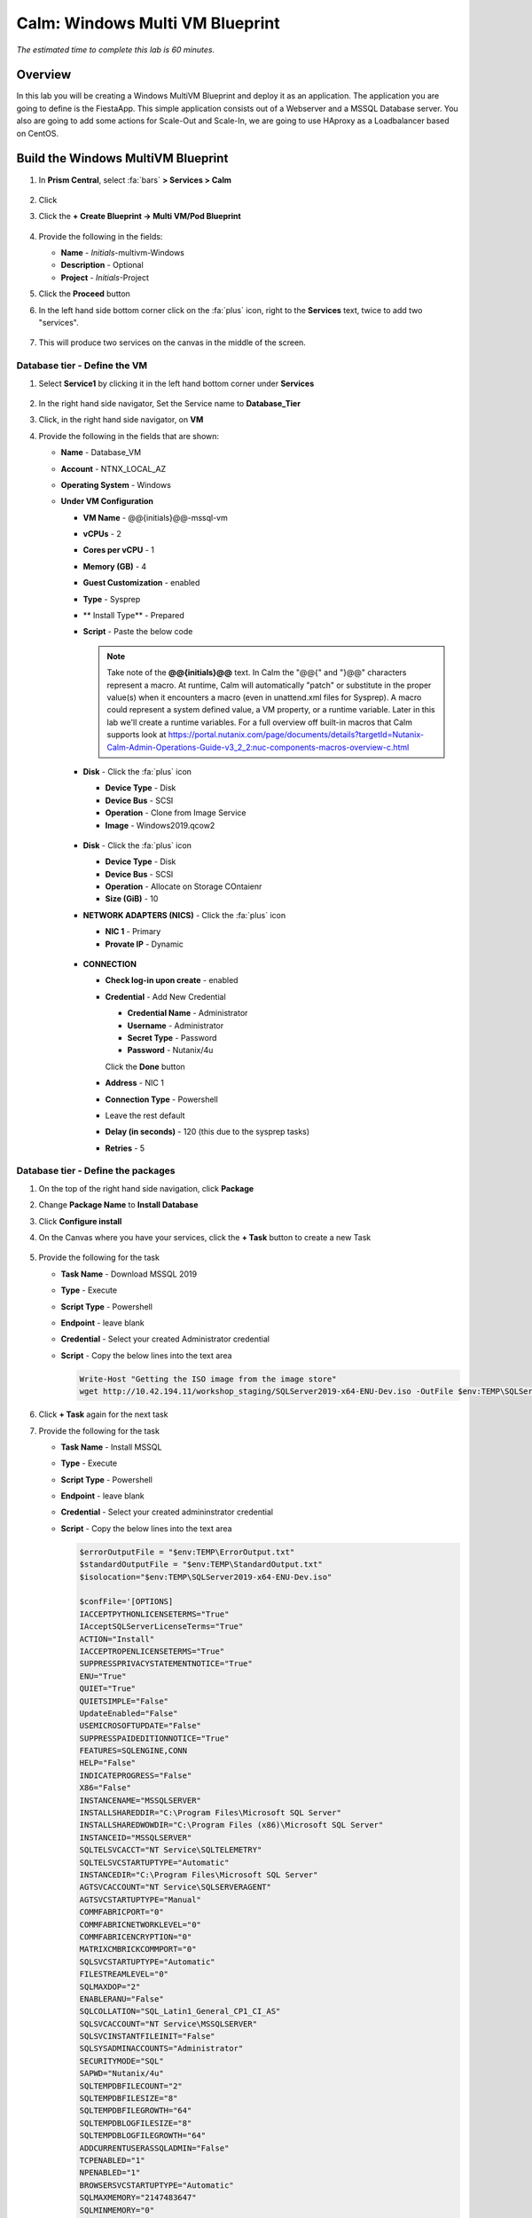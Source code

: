.. _calm_win_multivm:


--------------------------------
Calm: Windows Multi VM Blueprint
--------------------------------

*The estimated time to complete this lab is 60 minutes.*

Overview
++++++++
In this lab you will be creating a Windows MultiVM Blueprint and deploy it as an application. The application you are going to define is the FiestaApp. This simple application consists out of a Webserver and a MSSQL Database server. You also are going to add some actions for Scale-Out and Scale-In, we are going to use HAproxy as a Loadbalancer based on CentOS.


Build the Windows MultiVM Blueprint
+++++++++++++++++++++++++++++++++++

#. In **Prism Central**, select :fa:`bars` **> Services > Calm**

   .. figure:: images/1.png
      :align: center

#. Click |blueprints| 

#. Click the **+ Create Blueprint -> Multi VM/Pod Blueprint**

   .. figure:: images/2.png
      :align: center

#. Provide the following in the fields:

   - **Name** - *Initials*-multivm-Windows
   - **Description** - Optional
   - **Project** - *Initials*-Project

#. Click the **Proceed** button

#. In the left hand side bottom corner click on the :fa:`plus` icon, right to the **Services** text, twice to add two "services".
 
   .. figure:: images/4.png
      :align: center
 
#. This will produce two services on the canvas in the middle of the screen.
 
Database tier - Define the VM
*****************************
 
#. Select **Service1** by clicking it in the left hand bottom corner under **Services**
    
   .. figure:: images/5.png
      :align: center
 
#. In the right hand side navigator, Set the Service name to **Database_Tier**

#. Click, in the right hand side navigator, on **VM**

#. Provide the following in the fields that are shown:
 
   - **Name** - Database_VM
   - **Account** - NTNX_LOCAL_AZ
   - **Operating System** - Windows
   - **Under VM Configuration**

     - **VM Name** - @@{initials}@@-mssql-vm
     - **vCPUs** - 2
     - **Cores per vCPU** - 1
     - **Memory (GB)** - 4
     - **Guest Customization** - enabled 
     - **Type** - Sysprep
     - ** Install Type** - Prepared
     - **Script** - Paste the below code
       
       .. include:: mssql_unattend.xml
          :literal:
       
       .. note::
            Take note of the **@@{initials}@@** text.  In Calm the "@@{" and "}@@" characters represent a macro.  At runtime, Calm will automatically "patch" or substitute in the proper value(s) when it encounters a macro (even in unattend.xml files for Sysprep).  A macro could represent a system defined value, a VM property, or a runtime variable.  Later in this lab we'll create a runtime variables.
            For a full overview off built-in macros that Calm supports look at https://portal.nutanix.com/page/documents/details?targetId=Nutanix-Calm-Admin-Operations-Guide-v3_2_2:nuc-components-macros-overview-c.html 

     - **Disk** - Click the :fa:`plus` icon

       - **Device Type** - Disk
       - **Device Bus** - SCSI
       - **Operation** - Clone from Image Service
       - **Image** - Windows2019.qcow2

       .. figure:: images/6.png
          :align: center
          
     - **Disk** - Click the :fa:`plus` icon

       - **Device Type** - Disk
       - **Device Bus** - SCSI
       - **Operation** - Allocate on Storage COntaienr
       - **Size (GiB)** - 10
     
     - **NETWORK ADAPTERS (NICS)** - Click the :fa:`plus` icon

       - **NIC 1** - Primary
       - **Provate IP** - Dynamic

       .. figure:: images/7.png
          :align: center

     - **CONNECTION**

       - **Check log-in upon create** - enabled
       - **Credential** - Add New Credential

         - **Credential Name** - Administrator
         - **Username** - Administrator
         - **Secret Type** - Password
         - **Password** - Nutanix/4u

         Click the **Done** button

       - **Address** - NIC 1
       - **Connection Type** - Powershell
       - Leave the rest default
       - **Delay (in seconds)** - 120 (this due to the sysprep tasks)
       - **Retries** - 5

       .. figure:: images/8.png
          :align: center



Database tier - Define the packages
***********************************

#. On the top of the right hand side navigation, click **Package**

#. Change **Package Name** to **Install Database**

#. Click **Configure install**
 
#. On the Canvas where you have your services, click the **+ Task** button to create a new Task

   .. figure:: images/9.png
      :align: center

#. Provide the following for the task

   - **Task Name** - Download MSSQL 2019
   - **Type** - Execute
   - **Script Type** - Powershell
   - **Endpoint** - leave blank
   - **Credential** - Select your created Administrator credential
   - **Script** - Copy the below lines into the text area

     .. code-block:: powershell
        
        Write-Host "Getting the ISO image from the image store"
        wget http://10.42.194.11/workshop_staging/SQLServer2019-x64-ENU-Dev.iso -OutFile $env:TEMP\SQLServer2019-x64-ENU-Dev.iso 
     

   .. figure:: images/10.png
        :align: center

#. Click **+ Task** again for the next task

#. Provide the following for the task

   - **Task Name** - Install MSSQL
   - **Type** - Execute
   - **Script Type** - Powershell
   - **Endpoint** - leave blank
   - **Credential** - Select your created admininstrator credential
   - **Script** - Copy the below lines into the text area

     .. code-block:: powershell
        
        $errorOutputFile = "$env:TEMP\ErrorOutput.txt"
        $standardOutputFile = "$env:TEMP\StandardOutput.txt"
        $isolocation="$env:TEMP\SQLServer2019-x64-ENU-Dev.iso"

        $confFile='[OPTIONS]
        IACCEPTPYTHONLICENSETERMS="True"
        IAcceptSQLServerLicenseTerms="True"
        ACTION="Install"
        IACCEPTROPENLICENSETERMS="True"
        SUPPRESSPRIVACYSTATEMENTNOTICE="True"
        ENU="True"
        QUIET="True"
        QUIETSIMPLE="False"
        UpdateEnabled="False"
        USEMICROSOFTUPDATE="False"
        SUPPRESSPAIDEDITIONNOTICE="True"
        FEATURES=SQLENGINE,CONN
        HELP="False"
        INDICATEPROGRESS="False"
        X86="False"
        INSTANCENAME="MSSQLSERVER"
        INSTALLSHAREDDIR="C:\Program Files\Microsoft SQL Server"
        INSTALLSHAREDWOWDIR="C:\Program Files (x86)\Microsoft SQL Server"
        INSTANCEID="MSSQLSERVER"
        SQLTELSVCACCT="NT Service\SQLTELEMETRY"
        SQLTELSVCSTARTUPTYPE="Automatic"
        INSTANCEDIR="C:\Program Files\Microsoft SQL Server"
        AGTSVCACCOUNT="NT Service\SQLSERVERAGENT"
        AGTSVCSTARTUPTYPE="Manual"
        COMMFABRICPORT="0"
        COMMFABRICNETWORKLEVEL="0"
        COMMFABRICENCRYPTION="0"
        MATRIXCMBRICKCOMMPORT="0"
        SQLSVCSTARTUPTYPE="Automatic"
        FILESTREAMLEVEL="0"
        SQLMAXDOP="2"
        ENABLERANU="False"
        SQLCOLLATION="SQL_Latin1_General_CP1_CI_AS"
        SQLSVCACCOUNT="NT Service\MSSQLSERVER"
        SQLSVCINSTANTFILEINIT="False"
        SQLSYSADMINACCOUNTS="Administrator"
        SECURITYMODE="SQL"
        SAPWD="Nutanix/4u"
        SQLTEMPDBFILECOUNT="2"
        SQLTEMPDBFILESIZE="8"
        SQLTEMPDBFILEGROWTH="64"
        SQLTEMPDBLOGFILESIZE="8"
        SQLTEMPDBLOGFILEGROWTH="64"
        ADDCURRENTUSERASSQLADMIN="False"
        TCPENABLED="1"
        NPENABLED="1"
        BROWSERSVCSTARTUPTYPE="Automatic"
        SQLMAXMEMORY="2147483647"
        SQLMINMEMORY="0"
        MEDIALAYOUT="Full"'

        "$confFile" | out-file $env:TEMP\configfile.ini

        Write-Host "Mounting SQL Server Image"
        $drive = Mount-DiskImage -ImagePath $isoLocation

        Write-Host "Getting Disk drive of the mounted image"
        $disks = Get-WmiObject -Class Win32_logicaldisk -Filter "DriveType = '5'"

        foreach ($disk in $disks){
         $driveLetter = $disk.DeviceID
        }

        if ($driveLetter)
        {
         Write-Host "Starting the install of SQL Server"
         Start-Process $driveLetter\Setup.exe "/ConfigurationFile=$env:TEMP\configfile.ini" -Wait -RedirectStandardOutput $standardOutputFile -RedirectStandardError $errorOutputFile
        }

        $standardOutput = Get-Content $standardOutputFile -Delimiter "\r\n"

        Write-Host $standardOutput

        $errorOutput = Get-Content $errorOutputFile -Delimiter "\r\n"

        Write-Host $errorOutput

        Write-Host "Dismounting the drive."

        Dismount-DiskImage -InputObject $drive

        Write-Host "If no red text then SQL Server Successfully Installed!" 
     

#. Click **+ Task** again for the next task

#. Provide the following for the task

   - **Task Name** - Download SQL Management Studio
   - **Type** - Execute
   - **Script Type** - Powershell
   - **Endpoint** - leave blank
   - **Credential** - Select your created root credential
   - **Script** - Copy the below lines into the text area

     .. code-block:: powershell
        
        Write-Host "Downloading MS SQL Management Studio"
        wget https://aka.ms/ssmsfullsetup -OutFile $env:TEMP\SSMS-Setup-ENU.exe

#. Click **+ Task** again for the next task

#. Provide the following for the task

   - **Task Name** - Install SQL Management Studio
   - **Type** - Execute
   - **Script Type** - Powershell
   - **Endpoint** - leave blank
   - **Credential** - Select your created Admininstrator credential
   - **Script** - Copy the below lines into the text area

     .. code-block:: Powershell
        
        $errorOutputFile = "$env:TEMP\ErrorOutput.txt"
        $standardOutputFile = "$env:TEMP\StandardOutput.txt"
        Write-Host "Installing MS SQL Management Studio" 
        Start-Process $env:TEMP\SSMS-Setup-ENU.exe "/install /quiet /norestart" -Wait -RedirectStandardOutput $standardOutputFile -RedirectStandardError $errorOutputFile

#. Click **+ Task** again for the next task

#. Provide the following for the task

   - **Task Name** - Inject FiestaDB data in Database
   - **Type** - Execute
   - **Script Type** - Powershell
   - **Endpoint** - leave blank
   - **Credential** - Select your created Administrator credential
   - **Script** - Copy the below lines into the text area
   
     .. code-block:: powershell
        
         Write-Host "Downloading FiestApp SQL data"
         wget https://github.com/sharonpamela/Fiesta/archive/refs/heads/master.zip -OutFile $env:TEMP\FiestaApp.zip
         
         Write-Host "Unpacking files"
         Expand-Archive -Path $env:TEMP\FiestaApp.zip -DestinationPath $env:TEMP 
         
         Write-Host "Getting the second drive ready"
         $disk_nr=(get-disk | where-object {$_.OperationalStatus -Match "Offline"}).Number
         Initialize-Disk -Number $disk_nr -PassThru
         New-Partition -DiskNumber $disk_nr -UseMaximumSize -DriveLetter E
         Format-Volume -DriveLetter E -FileSystem NTFS -NewFileSystemLabel MSSQL
         mkdir e:\FiestaDB 
         
         Write-Host "Creating the Database on the second drive"
         Invoke-Sqlcmd -Query "CREATE DATABASE FiestaDB ON  PRIMARY ( NAME = N'FiestaDB', FILENAME = N'E:\FiestaDB\FiestaDB.mdf' , SIZE = 8192KB , FILEGROWTH = 65536KB ) LOG ON ( NAME = N'FiestaDB_log', FILENAME = N'E:\FiestaDB\FiestaDB_log.ldf' , SIZE = 8192KB , FILEGROWTH = 65536KB )" -Hostname localhost
         
         Write-Host "Injecting the FiestaDB data"
         Invoke-Sqlcmd -Inputfile $env:TEMP\Fiesta-master\seeders\FiestaDB-MSSQL.sql -Database FiestaDB
         exit 0
     
      
     

#. Your Database_VM service should look something like the below screenshot

   .. figure:: images/11.png
      :align: center 

Webserver tier - Define the VM
*****************************

#. Select **Service2** by clicking it in the left hand bottom corner under **Services**
   
#. In the right hand side navigator, Set the Service name to **Webserver_Tier**

#. Click, in the right hand side navigator, on **VM**

#. Provide the following in the fields that are shown:
 
   - **Name** - Webserver_VM
   - **Account** - NTNX_LOCAL_AZ
   - **Operating System** - Windows
   - **Under VM Configuration**

     - **VM Name** - @@{initials}@@-webserver@@{calm_array_index}@@-win-vm
     - **vCPUs** - 2
     - **Cores per vCPU** - 1
     - **Memory (GB)** - 4
     - **Guest Customization** - enabled 
     - **Type** - Sysprep
     - ** Install Type** - Prepared
     - **Script** - Paste the below code
       
       .. include:: webserver_unattend.xml
          :literal:
       
     - **Disk** - Click the :fa:`plus` icon

       - **Device Type** - Disk
       - **Device Bus** - SCSI
       - **Operation** - Clone from Image Service
       - **Image** - Windows2019.qcow2
     
     - **NETWORK ADAPTERS (NICS)** - Click the :fa:`plus` icon

       - **NIC 1** - Primary
       - **Provate IP** - Dynamic

     - **CONNECTION**

       - **Check log-in upon create** - enabled
       - **Credential** - Add New Credential

         - **Credential Name** - Administrator
         - **Username** - Administrator
         - **Secret Type** - Password
         - **Password** - Nutanix/4u

         Click the **Done** button

       - **Address** - NIC 1
       - **Connection Type** - Powershell
       - Leave the rest default
       - **Delay (in seconds)** - 120 (this due to the sysprep tasks)
       - **Retries** - 5

Webserver tier - Define the packages
***********************************

#. On the top of the right hand side navigation, click **Package**

#. Change **Package Name** to **Install Webserver**

#. Click **Configure install**

#. On the Canvas where you have your services, click the **+ Task** button to create a new Task

#. Provide the following for the task

   - **Task Name** - Download NPM installer
   - **Type** - Execute
   - **Script Type** - Powershell
   - **Endpoint** - leave blank
   - **Credential** - Select your created Admininstrator credential
   - **Script** - Copy the below lines into the text area
 
     .. code-block:: Powershell
        
        Write-host "Downloading the NPM server installation file"
        wget https://nodejs.org/dist/latest-v16.x/node-v16.1.0-x64.msi -OutFile $env:TEMP\node-v16.1.0-x64.msi

#. Click **+ Task** again for the next task

#. Provide the following for the task

   - **Task Name** - Installation of NPM server
   - **Type** - Execute
   - **Script Type** - Powershell
   - **Endpoint** - leave blank
   - **Credential** - Select your created Admininstrator credential
   - **Script** - Copy the below lines into the text area
 
     .. code-block:: Powershell
        
        $errorOutputFile = "$env:TEMP\ErrorOutput.txt"
        $standardOutputFile = "$env:TEMP\StandardOutput.txt"
        Write-Host "Installing NPM server" 
        Start-Process MsiExec.exe "/i $env:TEMP\node-v16.1.0-x64.msi /qn" -Wait -RedirectStandardOutput $standardOutputFile -RedirectStandardError $errorOutputFile

#. Click **+ Task** again for the next task

#. Provide the following for the task

   - **Task Name** - Build and start Fiesta server
   - **Type** - Execute
   - **Script Type** - Powershell
   - **Endpoint** - leave blank
   - **Credential** - Select your created Administrator credential
   - **Script** - Copy the below lines into the text area

     .. code-block:: Powershell
        
        Write-Host "Downloading FiestaApp"
        wget https://github.com/sharonpamela/Fiesta/archive/refs/heads/master.zip -OutFile $env:TEMP\FiestaApp.zip
        
        Write-Host "Unpacking files"
        Expand-Archive -Path $env:TEMP\FiestaApp.zip -DestinationPath $env:TEMP
        
        Write-Host "Changing config file for MSSQL"

        ((Get-Content -path "$env:TEMP\Fiesta-master\config\config.js" -Raw) -replace 'REPLACE_DB_NAME','FiestaDB') | Set-Content -Path "$env:TEMP\Fiesta-master\config\config.js"
        ((Get-Content -path "$env:TEMP\Fiesta-master\config\config.js" -Raw) -replace 'REPLACE_DB_HOST_ADDRESS','@@{Database_Tier.address}@@') | Set-Content -Path "$env:TEMP\Fiesta-master\config\config.js"
        ((Get-Content -path "$env:TEMP\Fiesta-master\config\config.js" -Raw) -replace 'REPLACE_DB_DIALECT','mssql') | Set-Content -Path "$env:TEMP\Fiesta-master\config\config.js"
        ((Get-Content -path "$env:TEMP\Fiesta-master\config\config.js" -Raw) -replace 'REPLACE_DB_DOMAIN_NAME','localhost') | Set-Content -Path "$env:TEMP\Fiesta-master\config\config.js"
        ((Get-Content -path "$env:TEMP\Fiesta-master\config\config.js" -Raw) -replace 'REPLACE_DB_USER_NAME','Administrator') | Set-Content -Path "$env:TEMP\Fiesta-master\config\config.js"
        ((Get-Content -path "$env:TEMP\Fiesta-master\config\config.js" -Raw) -replace 'REPLACE_DB_PASSWORD','Nutanix/4u') | Set-Content -Path "$env:TEMP\Fiesta-master\config\config.js"
        
        Write-Host "Starting the build process"
        mkdir "c:\program Files\Fiesta"
        Copy-Item -Path $env:TEMP\Fiesta-master\* -Destination "c:\program Files\Fiesta" -Recurse
        cd "c:\program Files\Fiesta"
        npm install --no-audit
        cd client
        npm install --no-audit
        npm run build
        npm install nodemon currently
        cd ..
        
        Write-Host "FiestaApp ready to be used" 
        
        Write-Host "Starting FiestaApp (via Task Scheduler)"
        
        # Due to limitation/security we need to run the Fiesta App via a scheduled background task 
        # Let's deploy one small update
        $taskAction = New-ScheduledTaskAction -Execute 'npm.cmd' -Argument 'start index.js' -WorkingDirectory "C:\Program Files\Fiesta\"
        $taskTrigger = New-ScheduledTasktrigger -AtStartup -RandomDelay 00:00:30
        $taskUser = 'Administrator'
        $taskPasswd = 'Nutanix/4u'
        $taskName = 'Run FiestaApp'
        $description = 'Run Fiesta App'
        $taskSettings = New-ScheduledTaskSettingsSet -StartWhenAvailable -RunOnlyIfNetworkAvailable -DontStopOnIdleEnd
        Register-ScheduledTask -TaskName $taskName -Action $taskAction -Trigger $taskTrigger -Description $description -RunLevel Highest -User $taskUser -Password $taskPasswd -Settings $taskSettings 
        
        # Is the task registered?
        Get-ScheduledTaskInfo -TaskName "Run FiestaApp"
                
        # Start the task
        Start-ScheduledTask -TaskName "Run FiestaApp" -AsJob
        
        exit 0

#. Your Webserver_VM service should look something like the below screenshot

   .. figure:: images/15.png
      :align: center 


#. **Save** the blueprint. You will see it is saved, but with errors. 

   .. figure:: images/16.png
      :align: center 

Loadbalancer tier - Define the VM
*********************************

#. In the left hand side bottom corner click on the :fa:`plus` icon, right to the **Services** text.

   .. figure:: images/4.png
      :align: center

#. In the right hand side navigator, Set the Service name to **Loadbalancer_Tier**

#. Click, in the right hand side navigator, on **VM**

#. Provide the following in the fields that are shown:

   - **Name** - HAProxy_VM
   - **Account** - NTNX_LOCAL_AZ
   - **Operating System** - Linux
   - **Under VM Configuration**

     - **VM Name** - @@{initials}@@-haproxy-win-vm
     - **vCPUs** - 1
     - **Cores per vCPU** - 1
     - **Memory (GB)** - 2
     - **Guest Customization** - enabled and pasted the below code
     
       .. code-block:: bash  

           #cloud-config
           preserve_hostname: false
           hostname: @@{initials}@@-haproxy-win-vm
           ssh_pwauth: true
           users:
              - name: centos
                chpasswd: { expire: False }
                lock-passwd: false
                plain_text_passwd: 'nutanix/4u'
                sudo: ['ALL=(ALL) NOPASSWD:ALL']
           runcmd:
              - setenforce 0
              - sed -i s/^SELINUX=.*$/SELINUX=disabled/ /etc/selinux/config
              - systemctl disable firewalld
              - systemctl stop firewalld
  
     - **Disk** - Click the :fa:`plus` icon   
     - **Device Type** - Disk
     - **Device Bus** - SCSI
     - **Operation** - Clone from Image Service
     - **Image** - CentOS7.qcow2
     - **NETWORK ADAPTERS (NICS)** - Click the :fa:`plus` icon   
     - **NIC 1** - Primary
     - **Private IP** - Dynamic   
     - **CONNECTION**   
     - **Check log-in upon create** - enabled
     - **Credential** - Add New Credential

       - **Credential Name** - root
       - **Username** - root
       - **Secret Type** - Password
       - **Password** - nutanix/4u
       - Click Done

     - **Address** - NIC 1
     - **Connection Type** - ssh
     - Leave the rest default   
   
Loadbalancer tier - Define the Packages
***************************************

#. On the top of the right hand side navigation, click **Package**

#. Change **Package Name** to **Install HAproxy**

#. Click **Configure install**

#. On the Canvas where you have your services, click the **+ Task** button to create a new Task

#. Provide the following for the task

   - **Task Name** - Update CentOS
   - **Type** - Execute
   - **Script Type** - Shell
   - **Credential** - Select your created root credential
   - **Script**

     .. code-block:: bash

         #!/bin/bash
         yum update -y
         yum upgrade -y 

     .. figure:: images/14.png
        :align: center

#. Click **+ Task** again for the next task

#. Provide the following for the task

   - **Task Name** - Install HAProxy
   - **Type** - Execute
   - **Script Type** - Shell
   - **Endpoint** - leave blank
   - **Credential** - Select your created root credential
   - **Script** - Copy the below lines into the text area

     .. code-block:: bash
         
        #!/bin/bash

        sudo yum install -y haproxy

#. Click **+ Task** again for the next task

#. Provide the following for the task

   - **Task Name** - Configure HAProxy
   - **Type** - Execute
   - **Script Type** - Shell
   - **Endpoint** - leave blank
   - **Credential** - Select your created root credential
   - **Script** - Copy the below lines into the text area

      .. code-block:: bash
         
         #!/bin/bash
         port=3000
         
         echo "global
         log 127.0.0.1 local0
         log 127.0.0.1 local1 notice
         maxconn 4096
         quiet
         user haproxy
         group haproxy
         defaults
         log     global
         mode    http
         retries 3
         timeout client 50s
         timeout connect 5s
         timeout server 50s
         option dontlognull
         option httplog
         option redispatch
         balance  roundrobin
         # Set up application listeners here.
         listen stats 0.0.0.0:8080
         mode http
         log global
         stats enable
         stats hide-version
         stats refresh 30s
         stats show-node
         stats uri /stats
         listen admin
         bind 127.0.0.1:22002
         mode http
         stats uri /
         frontend http
         maxconn 2000
         bind 0.0.0.0:80
         default_backend servers-http
         backend servers-http" | sudo tee /etc/haproxy/haproxy.cfg
         
         sudo sed -i 's/server host-/#server host-/g' /etc/haproxy/haproxy.cfg
         
         hosts=$(echo "@@{Webserver_Tier.address}@@" | sed 's/^,//' | sed 's/,$//' | tr "," "\n")
         
         for host in $hosts
         do
            echo "  server host-${host} ${host}:${port} weight 1 maxconn 100 check" | sudo tee -a /etc/haproxy/haproxy.cfg
         done
         
         sudo systemctl daemon-reload
         sudo systemctl enable haproxy
         sudo systemctl restart haproxy

      .. note::
         The macro **@@{Webserver_Tier.address}@@** is telling Calm which IP addresses it needs to use for the webservers

#. Click the **Save** button tho save the Blueprint

Using variables in Blueprints
*****************************

To solve the errors that are being shown, variables need to be defined. 

#. Click in the left hand bottom corner **Default** under *Application Profile*

   .. figure:: images/17.png
      :align: center

#. In the right hand navigation, click the :fa:`plus` icon to add a variable

#. Fill out the following

   - **Name** - initials
   - **Data Type** - String
   - **Value** - Leave blank. This is the default value this variable should have.
   - **Secret** - Leave unchecked. This is, for instance, used for passwords. If checked it will only show astriks.
   - Click the Running Man icon (|runningman|) so the variable can be changed at **Launch** times

#. Click the **Save**

#. There should not be any errors now and the blueprint has been saved


Adding Actions
**************

To be able to scale the Webserver Tier, changes needs to be made to the Service.

#. Click on **Application Profile -> Default -> Actions** :fa:`plus`, in the left hand side to the bottom of your screen.

   .. figure:: images/23.png
      :align: center

   .. note::
      If you don't see it, scroll a bit down in the window, or expand by clicking in the down arrow

#. On the right hand side navigator, provide in the **Action Name** field **Scale Out**
#. In **Variables** click the :fa:`plus` icon
#. Provide the following

   - **Name** - scale_factor
   - **Data Type** - Integer
   - **Value** - 1
   - Click the |runningman|

   .. figure:: images/24.png
      :align: center

#. Click on the Canvas in the middle of your screen, the Webserver_Tier

   .. figure:: images/25.png
      :align: center

#. Under the Webserver_Tier, click the lower box **+ Task** and provide the following

   - **Task Name** - Scale Out
   - **Scaling Type** - Scale Out
   - **Scaling Count** - @@{scale_factor}@@

   .. figure:: images/26.png
      :align: center

#. Click the HAProxy_Tier on the Canvas

#. Click in the **+ Task** in the top box

#. Provide the following

   - **Task Name** - Configure HAProxy
   - **Type** - Execute
   - **Script Type** - Shell
   - **Endpoint** - leave blank
   - **Credential** - Select your created root credential
   - **Script** - Copy the below lines into the text area

      .. code-block:: bash
         
         #!/bin/bash
         port=3000
         
         echo "global
         log 127.0.0.1 local0
         log 127.0.0.1 local1 notice
         maxconn 4096
         quiet
         user haproxy
         group haproxy
         defaults
         log     global
         mode    http
         retries 3
         timeout client 50s
         timeout connect 5s
         timeout server 50s
         option dontlognull
         option httplog
         option redispatch
         balance  roundrobin
         # Set up application listeners here.
         listen stats 0.0.0.0:8080
         mode http
         log global
         stats enable
         stats hide-version
         stats refresh 30s
         stats show-node
         stats uri /stats
         listen admin
         bind 127.0.0.1:22002
         mode http
         stats uri /
         frontend http
         maxconn 2000
         bind 0.0.0.0:80
         default_backend servers-http
         backend servers-http" | sudo tee /etc/haproxy/haproxy.cfg
         
         sudo sed -i 's/server host-/#server host-/g' /etc/haproxy/haproxy.cfg
         
         hosts=$(echo "@@{Webserver_Tier.address}@@" | sed 's/^,//' | sed 's/,$//' | tr "," "\n")
         
         for host in $hosts
         do
            echo "  server host-${host} ${host}:${port} weight 1 maxconn 100 check" | sudo tee -a /etc/haproxy/haproxy.cfg
         done
         
         sudo systemctl daemon-reload
         sudo systemctl enable haproxy
         sudo systemctl restart haproxy

#. In the Webserver_Tier, click the just created task **Scale Out**

#. Click the Arrow icon that is shown, besides the Bin icon

#. Drag the arrow to the just created Task in the HAProxy_Tier

   .. note::
      By dragging the arrow from the Webserver_Tier to the HAProxy_Tier a dependency is being created. The task **Configure HAProxy** will only be run AFTER the Scale Out action has happened. Not independently from the deployment of a new webserver

#. Your screen should roughly look like the below screenshot

   .. figure:: images/27.png
      :align: center

#. Repeat the same steps from the **Scale Out** for the **Scale In** Action, but make the following changes

   - **Task Name** - Scale In
   - **Scaling Type** - Scale In
   - **Scaling Count** - @@{scale_factor}@@

#. All other steps are excatly the same.

Changing the amount of Webservers to deploy
*******************************************

To be able to deploy multiple Webserver VM, Scale-Out and Scale-In Actions, a small change need to be made in the configuration of the **Webserver_Tier**.

#. Click the **Webserver_Tier** and in the right hand side navigation pane, click **Service**

#. Under the header **Number of Replicas** change the *Max* value to 5

   .. figure:: images/27.png
      :align: center

#. Save the blueprint by clicking the **Save** button. Any errors that are shown you have to solve first.

Deploy the blueprint
********************

Now that you have the Blueprint ready, it's time to deploy it.

#. Click the **Launch** button

#. Provide the following:

   - **Application Name** - xyz-FiestaApp-Win
   - Leave the rest default, except the **initials** field
   - **initials** - Your initials, or username

#. Click the **Deploy** button

#. This will open the Application screen

#. Click on the **Manage** tab

#. Click on the :fa:`eye` icon to see the progress and steps.

   .. figure:: images/19.png
      :align: center

   .. note::
      As the screen shows the steps that will be run, dependencies are also shown (organge lines). They are represented by the organge lines and created by Calm automatically. An example of this is the orange line that flows from **Database_Tier Start** towards **...r - Package Install** of the Webserver_VM. That dependencies is there due to the fact that one of the task has the macro **@@{Database_Tier.address}@@** in it.
      Before Calm can patch that variable, the service needs to be started first so Calm knows the IP address(es) of the service.

#. Follow the deployment till it has the **RUNNING** state. The total deployment takes approx. 20 minutes

   .. note::
      To see the individual steps, click on the step you want to see the details and you can follow the step, including the output.

   .. figure:: images/20.png
      :align: center

Checking the deployment
***********************

#. Click the |applications| icon and click on your Application

#. Click on **Services** and click your **Loadbalancer**

#. On the right hand side you will see the IP address

   .. figure:: images/21.png
      :align: center

#. Copy the IP address and open a new browser

#. Paste the IP address (*example: http:10.42.77.56*)

#. This is showing the FiestaApp

   .. figure:: images/22.png
      :align: center

#. Your application is running


Use the created Actions
***********************

This part of the module is to use the created Actions of **Scale Out** and **Scale In**

Scale Out Action
^^^^^^^^^^^^^^^^

#. Back in your Applications, click the **Manage** tab

#. Click the **Scale Out** Action and the :fa:`play` button

   .. figure:: images/28.png
      :align: center

#. In the screen that appears, Leave the **scale_factor** default and click the **Run** button

#. This will trigger the deployment of one extra VM in the Webserver_Tier

#. Wait till the **Scale Out** Action has finished before moving forward. You can follow the progress via clicking the :fa:`eye` button. The process takes approx. 10 minutes.

#. After the Action has finished list the VMs by clicking **:fa:`bars` -> Virtual Infrastructure -> VMs** 

#. Two *Initials*-webserverxx-vm should be shown

#. To check that the scale out has worked, ssh into the HAProxy VM using its IP address as root with password **nutanix/4u**

#. Type the following command 

   .. code:: bash
      
      cat /etc/haproxy/haproxy.cfg

#. At the end of the file you should see two IP adresses mentioned that correspond with the IP addresses of the *Initials*-webserver##-vm VMs.

   .. figure:: images/29.png
      :align: center

#. If that is the case, your Scale Out action is working.

#. To test the HAProxy config, stop one of the Webservers and refresh your browser a few times.

#. FiestaApp should still be shown, even now one of the VMs is down. The first time HAProxy hits the powered off server it may take a few seconds to display the FiestaApp.

#. Start the powered off VM to get back to a normal situation before moving on to the next part of this module.


Scale In Action
^^^^^^^^^^^^^^^^

#. Back in your Applications, click the **Manage** tab

#. Click the **Scale In** Action and the :fa:`play` button

#. In the screen that appears, Leave the **scale_factor** default and click the **Run** button

#. This will trigger the depletion of one VM in the Webserver_Tier

#. Wait till the **Scale In** Action has finished before moving forward. You can follow the progress via clicking the :fa:`eye` button

#. After the Action has finished list the VMs by clicking **:fa:`bars` -> Virtual Infrastructure -> VMs** 

#. One *Initials*-webserverxx-vm less should be shown

General Remark on Actions
*************************

If you Scale Out, or Scale In outside of the set values for the Min and Max of the Service, the Action will still start, but will throw an Error stating that Calm can not go outside of the set boundaries.

.. figure:: images/30.png
   :align: center

This concludes the module. In a later module you are going to add some steps to make the application more scalable.
  


This concludes the module.

Take aways
++++++++++

- Calm is very well suited to deploy applications that are build from multiple VMs in a consistent manner
- Macros and variables can be used to have dynamical settings during the deployment of the application
- Possible dependencies will be dynamically detected by Calm and followed in the deployment of the application

.. |proj-icon| image:: ../images/projects_icon.png
.. |mktmgr-icon| image:: ../images/marketplacemanager_icon.png
.. |mkt-icon| image:: ../images/marketplace_icon.png
.. |bp-icon| image:: ../images/blueprints_icon.png
.. |blueprints| image:: ../images/blueprints.png
.. |applications| image:: ../images/blueprints.png
.. |projects| image:: ../images/projects.png
.. |runbooks| image:: ../images/runbooks.png
.. |runningman| image:: ../images/running_man.png